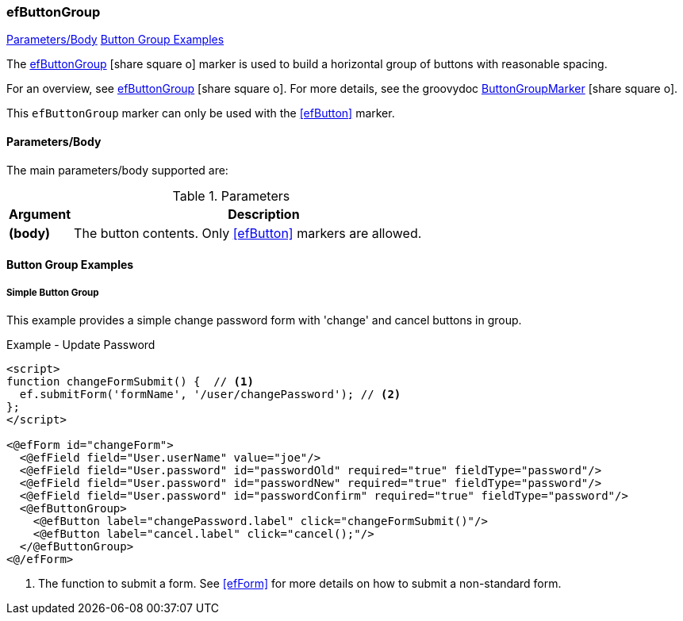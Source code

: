 === efButtonGroup

ifeval::["{backend}" != "pdf"]

[inline-toc]#<<ef-button-group-parameters>>#
[inline-toc]#<<Button Group Examples>>#

endif::[]


The link:guide.html#efbuttongroup[efButtonGroup^] icon:share-square-o[role="link-blue"] marker
is used to build a horizontal group of buttons with reasonable spacing.

For an overview, see link:guide.html#efbuttongroup[efButtonGroup^] icon:share-square-o[role="link-blue"].
For more details, see the groovydoc
link:groovydoc/org/simplemes/eframe/web/ui/webix/freemarker/ButtonGroupMarker.html[ButtonGroupMarker^]
icon:share-square-o[role="link-blue"].

This `efButtonGroup` marker can only be used with the <<efButton>> marker.



[[ef-button-group-parameters]]
==== Parameters/Body

The main parameters/body supported are:

.Parameters
[cols="1,6"]
|===
|Argument|Description

| *(body)*| The button contents. Only <<efButton>> markers are allowed.

|===



==== Button Group Examples

===== Simple Button Group

This example provides a simple change password form with 'change' and cancel buttons in
group.

[source,html]
.Example - Update Password
----
<script>
function changeFormSubmit() {  // <.>
  ef.submitForm('formName', '/user/changePassword'); // <.>
};
</script>

<@efForm id="changeForm">
  <@efField field="User.userName" value="joe"/>
  <@efField field="User.password" id="passwordOld" required="true" fieldType="password"/>
  <@efField field="User.password" id="passwordNew" required="true" fieldType="password"/>
  <@efField field="User.password" id="passwordConfirm" required="true" fieldType="password"/>
  <@efButtonGroup>
    <@efButton label="changePassword.label" click="changeFormSubmit()"/>
    <@efButton label="cancel.label" click="cancel();"/>
  </@efButtonGroup>
<@/efForm>
----
<.> The function to submit a form.  See <<efForm>> for more details on how to submit
    a non-standard form.






